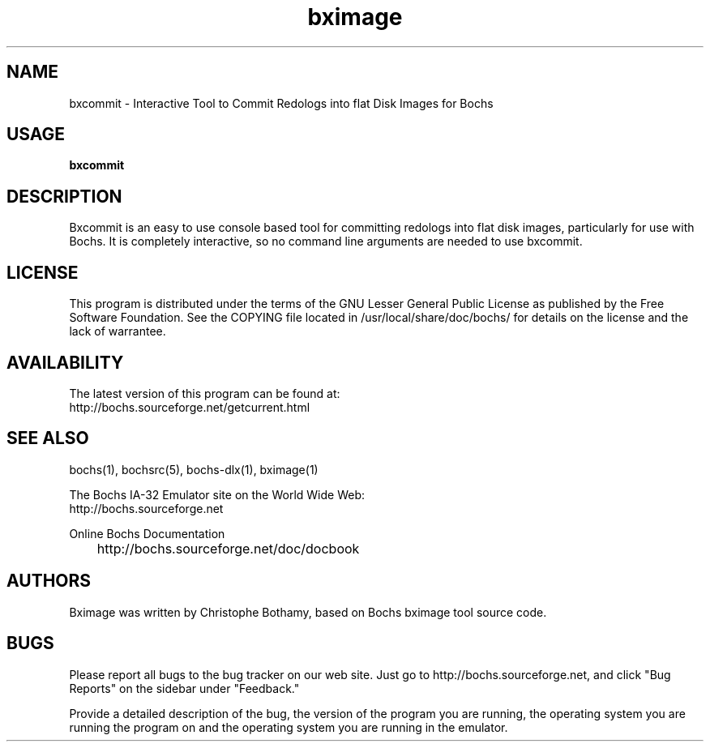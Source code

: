 .\Document Author:  Christophe Bothamy   -   cbothamy@free.fr
.TH bximage 1 "01 May 2003" "bximage" "The Bochs Project"
.\"SKIP_SECTION"
.SH NAME
bxcommit \- Interactive Tool to Commit Redologs into flat Disk Images for Bochs
.\"SKIP_SECTION"
.SH USAGE
.B bxcommit
.\"SKIP_SECTION"
.SH DESCRIPTION
.LP
Bxcommit is an easy to use console based tool for committing
redologs into flat
disk  images, particularly  for  use with  Bochs.  It  is
completely interactive, so no command line arguments  are
needed to use bxcommit.
.\"SKIP_SECTION"
.SH LICENSE
This program  is distributed  under the terms of the  GNU
Lesser General Public License as published  by  the  Free
Software  Foundation.  See  the  COPYING file located  in
/usr/local/share/doc/bochs/ for details on the license and
the lack of warrantee.
.\"SKIP_SECTION"
.SH AVAILABILITY
The latest version of this program can be found at:
  http://bochs.sourceforge.net/getcurrent.html
.\"SKIP_SECTION"
.SH SEE ALSO
bochs(1), bochsrc(5), bochs-dlx(1), bximage(1)
.PP
.nf
The Bochs IA-32 Emulator site on the World Wide Web:
  http://bochs.sourceforge.net

Online Bochs Documentation
	http://bochs.sourceforge.net/doc/docbook
.fi
.\"SKIP_SECTION"
.SH AUTHORS
Bximage  was written  by Christophe Bothamy,
based on Bochs bximage tool source code.
.\"SKIP_SECTION"
.SH BUGS
Please  report all  bugs to the bug tracker  on  our  web
site. Just go to http://bochs.sourceforge.net, and click
"Bug Reports" on the sidebar under "Feedback."
.PP
Provide a detailed description of the bug, the version of
the program you are running, the operating system you are
running the program on  and  the  operating   system  you
are running in the emulator.

